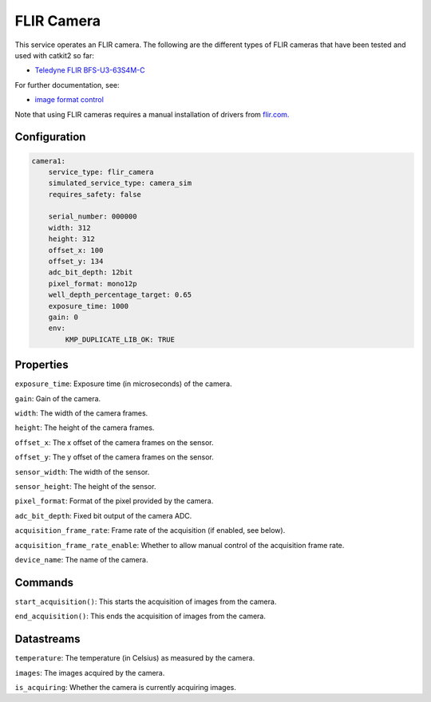 FLIR Camera
===========
This service operates an FLIR camera. The following are the different types of FLIR cameras that have been tested and used with catkit2 so far:

- `Teledyne FLIR BFS-U3-63S4M-C <https://wilcoimaging.com/products/teledyne-flir-bfs-u3-63s4m-c?_pos=1&_sid=ff2b850d4&_ss=r>`_

For further documentation, see:

- `image format control <http://softwareservices.flir.com/BFS-U3-200S6/latest/Model/public/ImageFormatControl.html>`_

Note that using FLIR cameras requires a manual installation of drivers from `flir.com. <https://www.flir.com/support-center/iis/machine-vision/knowledge-base/technical-documentation-blackfly-s-usb3/>`_

Configuration
-------------
.. code-block:: YAML

    camera1:
        service_type: flir_camera
        simulated_service_type: camera_sim
        requires_safety: false

        serial_number: 000000
        width: 312
        height: 312
        offset_x: 100
        offset_y: 134
        adc_bit_depth: 12bit
        pixel_format: mono12p
        well_depth_percentage_target: 0.65
        exposure_time: 1000
        gain: 0
        env:
            KMP_DUPLICATE_LIB_OK: TRUE

Properties
----------
``exposure_time``: Exposure time (in microseconds) of the camera.

``gain``: Gain of the camera.

``width``: The width of the camera frames.

``height``: The height of the camera frames.

``offset_x``: The x offset of the camera frames on the sensor.

``offset_y``: The y offset of the camera frames on the sensor.

``sensor_width``: The width of the sensor.

``sensor_height``: The height of the sensor.

``pixel_format``: Format of the pixel provided by the camera.

``adc_bit_depth``: Fixed bit output of the camera ADC.

``acquisition_frame_rate``: Frame rate of the acquisition (if enabled, see below).

``acquisition_frame_rate_enable``: Whether to allow manual control of the acquisition frame rate.

``device_name``: The name of the camera.

Commands
--------
``start_acquisition()``: This starts the acquisition of images from the camera.

``end_acquisition()``: This ends the acquisition of images from the camera.


Datastreams
-----------
``temperature``: The temperature (in Celsius) as measured by the camera.

``images``: The images acquired by the camera.

``is_acquiring``: Whether the camera is currently acquiring images.

